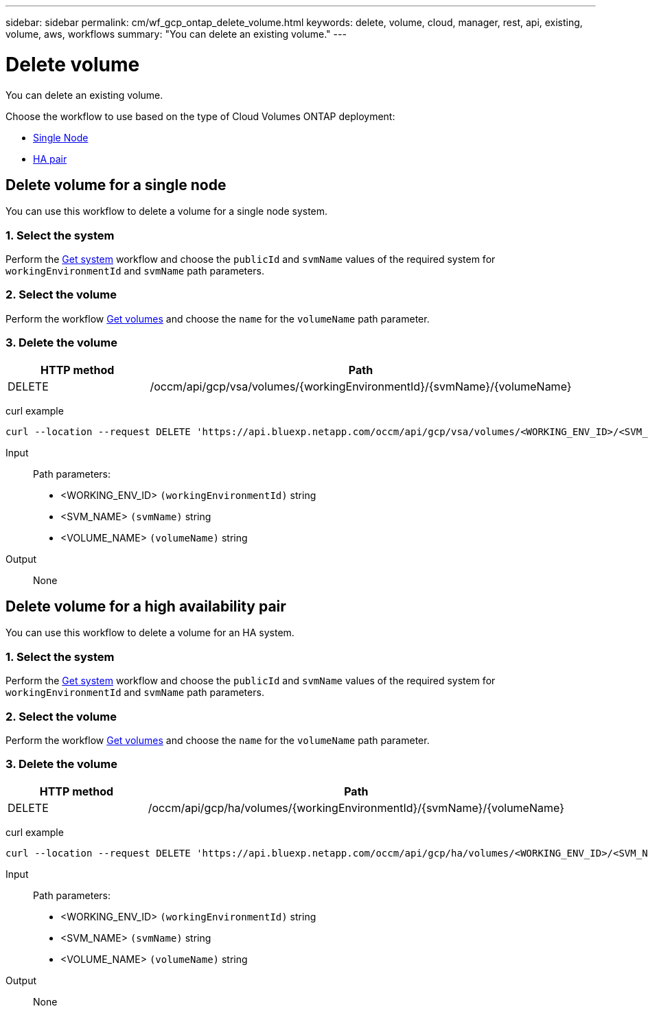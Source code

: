 ---
sidebar: sidebar
permalink: cm/wf_gcp_ontap_delete_volume.html
keywords: delete, volume, cloud, manager, rest, api, existing, volume, aws, workflows
summary: "You can delete an existing volume."
---

= Delete volume
:hardbreaks:
:nofooter:
:icons: font
:linkattrs:
:imagesdir: ../media/

[.lead]
You can delete an existing volume.

Choose the workflow to use based on the type of Cloud Volumes ONTAP deployment:

* <<Delete volume for a single node, Single Node>>
* <<Delete volume for a high availability pair, HA pair>>

== Delete volume for a single node
You can use this workflow to delete a volume for a  single node system.

=== 1. Select the system

Perform the link:wf_gcp_cloud_get_wes.html#get-a-system-for-a-single-node[Get system] workflow and choose the `publicId` and `svmName` values of the required system for `workingEnvironmentId` and `svmName` path parameters.

=== 2. Select the volume

Perform the workflow link:wf_gcp_ontap_get_volumes.html#get-volumes-for-a-single-node[Get volumes] and choose the `name` for the `volumeName` path parameter.

=== 3. Delete the volume

[cols="25,75"*,options="header"]
|===
|HTTP method
|Path
|DELETE
|/occm/api/gcp/vsa/volumes/{workingEnvironmentId}/{svmName}/{volumeName}
|===


curl example::
[source,curl]
curl --location --request DELETE 'https://api.bluexp.netapp.com/occm/api/gcp/vsa/volumes/<WORKING_ENV_ID>/<SVM_NAME>/<VOLUME_NAME>' --header 'Content-Type: application/json' --header 'x-agent-id: <AGENT_ID>' --header 'Authorization: Bearer <ACCESS_TOKEN>'

Input::

Path parameters:

* <WORKING_ENV_ID> `(workingEnvironmentId)` string
* <SVM_NAME> `(svmName)` string
* <VOLUME_NAME> `(volumeName)` string

Output::

None

== Delete volume for a high availability pair
You can use this workflow to delete a volume for an HA system.

=== 1. Select the system

Perform the link:wf_gcp_cloud_get_wes.html#get-a-system-for-a-high-availability-pair[Get system] workflow and choose the `publicId` and `svmName` values of the required system for `workingEnvironmentId` and `svmName` path parameters.

=== 2. Select the volume

Perform the workflow link:wf_gcp_ontap_get_volumes.html[Get volumes] and choose the `name` for the `volumeName` path parameter.

=== 3. Delete the volume

[cols="25,75"*,options="header"]
|===
|HTTP method
|Path
|DELETE
|/occm/api/gcp/ha/volumes/{workingEnvironmentId}/{svmName}/{volumeName}
|===


curl example::
[source,curl]
curl --location --request DELETE 'https://api.bluexp.netapp.com/occm/api/gcp/ha/volumes/<WORKING_ENV_ID>/<SVM_NAME>/<VOLUME_NAME>' --header 'Content-Type: application/json' --header 'x-agent-id: <AGENT_ID>' --header 'Authorization: Bearer <ACCESS_TOKEN>'

Input::

Path parameters:

* <WORKING_ENV_ID> `(workingEnvironmentId)` string
* <SVM_NAME> `(svmName)` string
* <VOLUME_NAME> `(volumeName)` string

Output::

None
